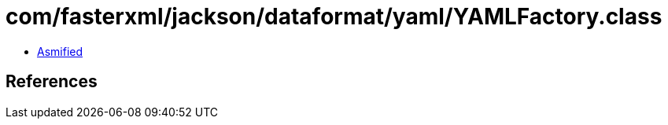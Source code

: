 = com/fasterxml/jackson/dataformat/yaml/YAMLFactory.class

 - link:YAMLFactory-asmified.java[Asmified]

== References

